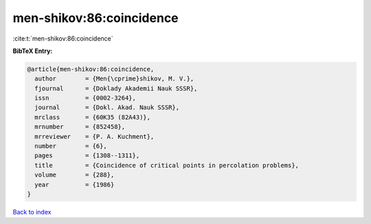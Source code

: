 men-shikov:86:coincidence
=========================

:cite:t:`men-shikov:86:coincidence`

**BibTeX Entry:**

.. code-block:: bibtex

   @article{men-shikov:86:coincidence,
     author        = {Men{\cprime}shikov, M. V.},
     fjournal      = {Doklady Akademii Nauk SSSR},
     issn          = {0002-3264},
     journal       = {Dokl. Akad. Nauk SSSR},
     mrclass       = {60K35 (82A43)},
     mrnumber      = {852458},
     mrreviewer    = {P. A. Kuchment},
     number        = {6},
     pages         = {1308--1311},
     title         = {Coincidence of critical points in percolation problems},
     volume        = {288},
     year          = {1986}
   }

`Back to index <../By-Cite-Keys.rst>`_

